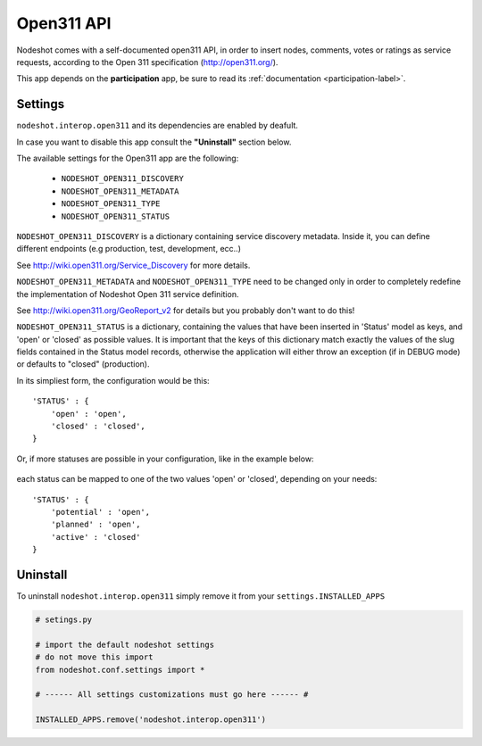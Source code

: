 .. _open311-label:
***********
Open311 API
***********

Nodeshot comes with a self-documented open311 API, in order to insert nodes, comments,
votes or ratings as service requests, according to the Open 311 specification (http://open311.org/).

This app depends on the **participation** app, be sure to read its :ref:`documentation <participation-label>`.

========
Settings
========

``nodeshot.interop.open311`` and its dependencies are enabled by deafult.

In case you want to disable this app consult the **"Uninstall"** section below.

The available settings for the Open311 app are the following:

 * ``NODESHOT_OPEN311_DISCOVERY``
 * ``NODESHOT_OPEN311_METADATA``
 * ``NODESHOT_OPEN311_TYPE``
 * ``NODESHOT_OPEN311_STATUS``

``NODESHOT_OPEN311_DISCOVERY`` is a dictionary containing service discovery metadata. Inside it, you
can define different endpoints (e.g production, test, development, ecc..)

See http://wiki.open311.org/Service_Discovery for more details.

``NODESHOT_OPEN311_METADATA`` and ``NODESHOT_OPEN311_TYPE`` need to be changed only in order to completely redefine the
implementation of Nodeshot Open 311 service definition.

See http://wiki.open311.org/GeoReport_v2 for details but you probably don't want to do this!

``NODESHOT_OPEN311_STATUS`` is a dictionary, containing the values that have been inserted in 'Status'
model as keys, and 'open' or 'closed' as possible values. It is important that the
keys of this dictionary match exactly the values of the slug fields contained in
the Status model records, otherwise the application will either throw an exception
(if in DEBUG mode) or defaults to "closed" (production).

In its simpliest form, the configuration would be this::

    'STATUS' : {
        'open' : 'open',
        'closed' : 'closed',
    }

Or, if more statuses are possible in your configuration, like in the example below:

.. figure:: images/statuses.png

each status can be mapped to one of the two values 'open' or 'closed', depending on your needs::

    'STATUS' : {
        'potential' : 'open',
        'planned' : 'open',
        'active' : 'closed'
    }

=========
Uninstall
=========

To uninstall ``nodeshot.interop.open311`` simply remove it from your ``settings.INSTALLED_APPS``

.. code-block:: python

    # setings.py

    # import the default nodeshot settings
    # do not move this import
    from nodeshot.conf.settings import *

    # ------ All settings customizations must go here ------ #

    INSTALLED_APPS.remove('nodeshot.interop.open311')
